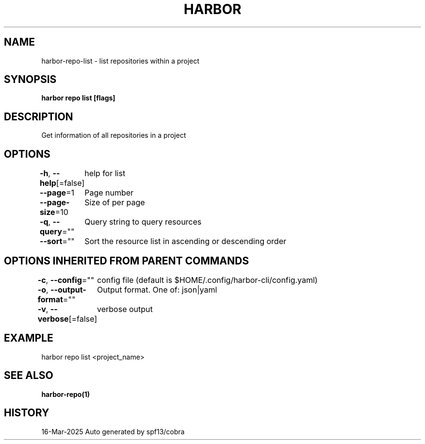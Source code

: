 .nh
.TH "HARBOR" "1" "Mar 2025" "Habor Community" "Harbor User Mannuals"

.SH NAME
harbor-repo-list - list repositories within a project


.SH SYNOPSIS
\fBharbor repo list [flags]\fP


.SH DESCRIPTION
Get information of all repositories in a project


.SH OPTIONS
\fB-h\fP, \fB--help\fP[=false]
	help for list

.PP
\fB--page\fP=1
	Page number

.PP
\fB--page-size\fP=10
	Size of per page

.PP
\fB-q\fP, \fB--query\fP=""
	Query string to query resources

.PP
\fB--sort\fP=""
	Sort the resource list in ascending or descending order


.SH OPTIONS INHERITED FROM PARENT COMMANDS
\fB-c\fP, \fB--config\fP=""
	config file (default is $HOME/.config/harbor-cli/config.yaml)

.PP
\fB-o\fP, \fB--output-format\fP=""
	Output format. One of: json|yaml

.PP
\fB-v\fP, \fB--verbose\fP[=false]
	verbose output


.SH EXAMPLE
.EX
  harbor repo list <project_name>
.EE


.SH SEE ALSO
\fBharbor-repo(1)\fP


.SH HISTORY
16-Mar-2025 Auto generated by spf13/cobra

